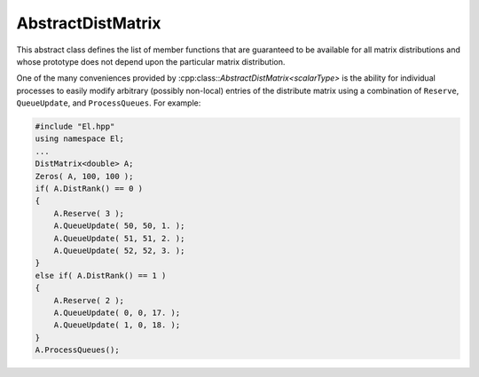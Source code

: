 AbstractDistMatrix
------------------

This abstract class defines the list of member functions that are guaranteed 
to be available for all matrix distributions and whose prototype does not 
depend upon the particular matrix distribution.

One of the many conveniences provided by
:cpp:class::`AbstractDistMatrix\<scalarType>` 
is the ability for individual processes to easily modify arbitrary 
(possibly non-local) entries of the distribute matrix using a combination of
``Reserve``, ``QueueUpdate``, and ``ProcessQueues``. For example:

.. code-block:: cpp

   #include "El.hpp"
   using namespace El;
   ...
   DistMatrix<double> A;
   Zeros( A, 100, 100 );
   if( A.DistRank() == 0 )
   {
       A.Reserve( 3 );
       A.QueueUpdate( 50, 50, 1. );
       A.QueueUpdate( 51, 51, 2. );
       A.QueueUpdate( 52, 52, 3. );
   }
   else if( A.DistRank() == 1 )
   {
       A.Reserve( 2 );
       A.QueueUpdate( 0, 0, 17. );
       A.QueueUpdate( 1, 0, 18. );
   }
   A.ProcessQueues();

.. cpp:class:: AbstractDistMatrix<scalarType>

   .. rubric:: Constructors and destructors

   .. cpp:function:: AbstractDistMatrix( AbstractDistMatrix<scalarType>&& A ) noexcept

      A C++11 move constructor which transfers the metadata from the specified
      matrix over to the new matrix as a means of cheaply transferring 
      resources.

   .. cpp:function:: ~AbstractDistMatrix()

   .. rubric:: Assignment and reconfiguration

   .. cpp:function:: AbstractDistMatrix<scalarType>& operator=( AbstractDistMatrix<scalarType>&& A )

      A C++11 move assignment which swaps the metadata between the two matrices
      as a means of cheaply swapping the resources assigned to each matrix.

   .. cpp:function:: void Empty()

      Empties the data and frees all alignments.

   .. cpp:function:: void EmptyData()

      Sets the matrix size to zero and frees associated memory 
      (the alignments are left unchanged).

   .. cpp:function:: void SetGrid( const Grid& grid )

      Clear the distributed matrix's contents and reconfigure for the new 
      process grid.

   .. cpp:function:: void Resize( Int height, Int width )
   .. cpp:function:: void Resize( Int height, Int width, Int ldim )

      Reconfigure the matrix so that it is `height` :math:`\times` `width`.
      Optionally, the local leading dimension may also be specified.

   .. cpp:function:: void MakeConsistent()

      Gives every non-participating process a copy of the metadata stored
      by the root process in the distribution communicator.

   .. rubric:: Realignment

   .. cpp:function:: void Align( Int colAlign, Int rowAlign )
   .. cpp:function:: void AlignCols( Int colAlign )
   .. cpp:function:: void AlignRows( Int rowAlign )
 
      Aligns the row or column distribution (or both).

   .. cpp:function:: void FreeAlignments()

      Free all alignment constaints.

   .. cpp:function:: void SetRoot( Int root )
      
      For querying and changing the process rank in the cross communicator which
      owns the data.

   .. cpp:function:: void AlignWith( const DistData& data )
   .. cpp:function:: void AlignColsWith( const DistData& data )
   .. cpp:function:: void AlignRowsWith( const DistData& data )

      Aligns the row or column distribution (or both) as necessary to conform 
      with the specified distribution data.

   .. cpp:function:: void AlignAndResize( Int colAlign, Int rowAlign, Int height, Int width, bool force=false )
   .. cpp:function:: void AlignColsAndResize( Int colAlign, Int height, Int width, bool force=false )
   .. cpp:function:: void AlignRowsAndResize( Int rowAlign, Int height, Int width, bool force=false )

      Attempt to realign the row or column distribution (or both), with 
      the realignment being optionally *forced*, and then resize the distributed
      matrix to the specified size.

   .. rubric:: Buffer attachment

   .. cpp:function:: void Attach( Int height, Int width, const Grid& grid, Int colAlign, Int rowAlign, scalarType* buffer, Int ldim, Int root=0 )
   .. cpp:function:: void LockedAttach( Int height, Int width, const Grid& grid, Int colAlign, Int rowAlign, const scalarType* buffer, Int ldim, Int root=0 )

      Reconfigure around the (immutable) buffer of an implicit distributed
      matrix with the specified dimensions, alignments, process grid, and 
      local leading dimension.

   .. cpp:function:: void Attach( Int height, Int width, const Grid& grid, Int colAlign, Int rowAlign, Matrix<scalarType>& A, Int root=0 )
   .. cpp:function:: void LockedAttach( Int height, Int width, const Grid& grid, Int colAlign, Int rowAlign, const Matrix<scalarType>& A, Int root=0 )

      Reconfigure around the (immutable) local matrix of an implicit distributed
      matrix with the specified alignments, process grid, and local leading
      dimension.

   .. rubric:: Basic queries

   .. cpp:function:: Int Height() const
   .. cpp:function:: Int Width() const

      Return the height (width) of the distributed matrix.

   .. cpp:function:: Int DiagonalLength( Int offset=0 ) const

      Return the length of the specified diagonal of the distributed matrix.

   .. cpp:function:: bool Viewing() const

      Return true if this matrix is viewing another.

   .. cpp:function:: bool Locked() const

      Return true if this matrix is viewing another in a manner that does not
      allow for modifying the viewed data.

   .. cpp:function:: Int LocalHeight() const
   .. cpp:function:: Int LocalWidth() const

      Return the height (width) of the local matrix stored by a particular 
      process.

   .. cpp:function:: Int LDim() const

      Return the leading dimension of the local matrix stored by a particular 
      process.

   .. cpp:function:: Matrix<scalarType>& Matrix()
   .. cpp:function:: const Matrix<scalarType>& LockedMatrix() const

      Return an (immutable) reference to the local matrix.

   .. cpp:function:: size_t AllocatedMemory() const

      Return the number of entries of type `scalarType` that we have locally allocated
      space for.

   .. cpp:function:: scalarType* Buffer()
   .. cpp:function:: const scalarType* LockedBuffer() const

      Return an (immutable) pointer to the local matrix's buffer.

   .. cpp:function:: scalarType* Buffer( Int iLoc, Int jLoc )
   .. cpp:function:: const scalarType* LockedBuffer( Int iLoc, Int jLoc ) const

      Return an (immutable) pointer to the portion of the local buffer that 
      stores entry `(iLoc,jLoc)`.

   .. rubric:: Distribution information

   .. cpp:function:: const Grid& Grid() const

      Return the grid that this distributed matrix is distributed over.

   .. cpp:function:: bool ColConstrained() const
   .. cpp:function:: bool RowConstrained() const

      Return true if the column (row) alignment is constrained.

   .. cpp:function:: bool RootConstrained() const

      Return if the root (the alignment with respect to the 
      :cpp:func:`CrossComm`) is constrained.

   .. cpp:function:: Int ColAlign() const
   .. cpp:function:: Int RowAlign() const

      Return the rank of the member of our :cpp:func:`ColComm` or 
      :cpp:func:`RowComm` assigned to the top-left entry of the matrix.

   .. cpp:function:: Int ColShift() const
   .. cpp:function:: Int RowShift() const

      Return the first row or column to be locally assigned to this process,
      respectively.

   .. cpp:function:: mpi::Comm ColComm() const

      The communicator used to distribute each column of the matrix.

   .. cpp:function:: mpi::Comm RowComm() const

      The communicator used to distribute each row of the matrix.

   .. cpp:function:: mpi::Comm PartialColComm() const
   .. cpp:function:: mpi::Comm PartialUnionColComm() const

      The :cpp:func:`PartialColComm` is a (not necessarily strict) subset of 
      the :cpp:func:`ColComm`; an
      element-wise distribution of each column over this communicator 
      can be reached by unioning the local data from a distribution over the
      :cpp:func:`ColComm` (via an ``AllGather``) over the 
      :cpp:func:`PartialUnionColComm`. One nontrivial example is for 
      :cpp:class:`DistMatrix\<scalarType,VC,STAR>`, where the column communicator is 
      :cpp:func:`Grid::VCComm`, the partial column communicator is 
      :cpp:func:`Grid::MCComm`, and the partial union column communicator is
      :cpp:func:`Grid::MRComm`.

   .. cpp:function:: mpi::Comm PartialRowComm() const
   .. cpp:function:: mpi::Comm PartialUnionRowComm() const

      These are the same as :cpp:func:`PartialColComm` and 
      :cpp:func:`PartialUnionColComm`, except that they correspond to 
      distributions of the rows of the matrix.

   .. cpp:function:: mpi::Comm DistComm() const

      The communicator used to distribute the entire set of entries of the 
      matrix (in a particular precise sense, the product of :cpp:func:`ColComm`
      and :cpp:func:`RowComm`).

   .. cpp:function:: mpi::Comm CrossComm() const

      The orthogonal complement of the product of :cpp:func:`DistComm` and 
      :cpp:func:`RedundantComm` with respect to the process grid. For instance,
      for :cpp:class:`DistMatrix\<scalarType,CIRC,CIRC>`, this is 
      :cpp:func:`Grid::VCComm`.

   .. cpp:function:: mpi::Comm RedundantComm() const

      The communicator over which data is redundantly stored. For instance,
      for :cpp:class:`DistMatrix\<scalarType,MC,STAR>`, this is 
      :cpp:func:`Grid::RowComm`.

   .. cpp:function:: Int ColRank() const
   .. cpp:function:: Int RowRank() const
   .. cpp:function:: Int PartialColRank() const
   .. cpp:function:: Int PartialRowRank() const
   .. cpp:function:: Int PartialUnionColRank() const
   .. cpp:function:: Int PartialUnionRowRank() const
   .. cpp:function:: Int DistRank() const
   .. cpp:function:: Int CrossRank() const
   .. cpp:function:: Int RedundantRank() const

      Return our rank in our :cpp:func:`ColComm`, :cpp:func:`RowComm`,
      :cpp:func:`PartialColComm`, :cpp:func:`PartialRowComm`, 
      :cpp:func:`PartialUnionColComm`, :cpp:func:`PartialUnionRowComm`,
      :cpp:func:`DistComm`, :cpp:func:`CrossComm`, or :cpp:func:`RedundantComm`,
      respectively.

   .. cpp:function:: Int ColStride() const
   .. cpp:function:: Int RowStride() const
   .. cpp:function:: Int PartialColStride() const
   .. cpp:function:: Int PartialRowStride() const
   .. cpp:function:: Int PartialUnionColStride() const
   .. cpp:function:: Int PartialUnionRowStride() const
   .. cpp:function:: Int DistSize() const
   .. cpp:function:: Int CrossSize() const
   .. cpp:function:: Int RedundantSize() const

      Return the number of processes within a particular communicator associated
      with the distributed matrix. For communicators associated with 
      distributions of either the rows or columns of a matrix, the communicator
      size is equal to the distance (or *stride*) between successive row or 
      column indices assigned to a particular process.

   .. cpp:function:: Int Root() const

      Return the rank of the member of our cross communicator 
      (:cpp:func:`CrossComm`) which can store data.

   .. cpp:function:: bool Participating() const

      Return true if this process can be assigned matrix data (that is, if
      this process is both in the process grid and the root of 
      :cpp:func:`CrossComm`).

   .. cpp:function:: Int RowOwner( Int i ) const

      Return the rank (in :cpp:func:`ColComm`) of the process which owns 
      row `i`.

   .. cpp:function:: Int ColOwner( Int j ) const

      Return the rank (in :cpp:func:`RowComm`) of the process which owns 
      column `j`.

   .. cpp:function:: Int Owner( Int i, Int j ) const

      Return the rank (in :cpp:func:`DistComm`) of the process which owns entry
      `(i,j)`.

   .. cpp:function:: Int GlobalRow( Int iLoc ) const
   .. cpp:function:: Int GlobalCol( Int jLoc ) const

      Return the global row (column) index corresponding to the given local row
      (column) index.

   .. cpp:function:: Int LocalRow( Int i ) const
   .. cpp:function:: Int LocalCol( Int j ) const

      Return the local row (column) index for row `i` (`j`); if this process
      is not assigned row `i` (column `j`), then throw an exception.

   .. cpp:function:: Int LocalRowOffset( Int i ) const
   .. cpp:function:: Int LocalColOffset( Int j ) const
 
      Return the number of local rows (columns) occurring before the given
      global row (column) index.

   .. cpp:function:: bool IsLocalRow( Int i ) const
   .. cpp:function:: bool IsLocalCol( Int j ) const
   .. cpp:function:: bool IsLocal( Int i, Int j ) const

      Return true if the row, column, or entry, respectively, is assigned to
      this process.

   .. cpp:function:: DistData DistData() const

      Returns a description of the distribution and alignment information


   .. rubric:: Single-entry manipulation (global)

   .. cpp:function:: scalarType Get( Int i, Int j ) const
   .. cpp:function:: Base<scalarType> GetRealPart( Int i, Int j ) const
   .. cpp:function:: Base<scalarType> GetImagPart( Int i, Int j ) const

      Return the `(i,j)` entry (or its real or imaginary part) of the global 
      matrix.

   .. cpp:function:: void Set( Int i, Int j, scalarType alpha )
   .. cpp:function:: void SetRealPart( Int i, Int j, Base<scalarType> alpha )
   .. cpp:function:: void SetImagPart( Int i, Int j, Base<scalarType> alpha )

      Set the `(i,j)` entry (or its real or imaginary part) of the global 
      matrix to :math:`\alpha`. 

   .. cpp:function:: void Update( Int i, Int j, scalarType alpha )
   .. cpp:function:: void UpdateRealPart( Int i, Int j, Base<scalarType> alpha )
   .. cpp:function:: void UpdateImagPart( Int i, Int j, Base<scalarType> alpha )

      Add :math:`\alpha` to the `(i,j)` entry (or its real or imaginary part) 
      of the global matrix. 

   .. cpp:function:: void MakeReal( Int i, Int j )

      Force the :math:`(i,j)` entry of the global matrix to be real.

   .. cpp:function:: void Conjugate( Int i, Int j )

      Conjugate the :math:`(i,j)` entry of the global matrix.

   .. rubric:: Batch remote entry updates

   The following set of routines provide a convenient mechanism for allowing
   all processes to contribute updates to arbitrary entries of the 
   distributed matrix. Each process should begin by calling ``Reserve`` with
   an upper bound on the number of remote entries to contribute, followed
   by calling ``QueueUpdate`` for each (potentially remote) update, and then
   all processes must collectively call ``ProcessQueues``.
   
   .. cpp:function:: void Reserve( Int numRemoteEntries )

   .. cpp:function:: void QueueUpdate( const Entry<scalarType>& entry )
   .. cpp:function:: void QueueUpdate( Int i, Int j, scalarType value )

   .. cpp:function:: void ProcessQueues()

   The following routines provide a mechanism for extracting (potentially) 
   remote entries of a distributed matrix from each process. While each process
   can independently call ``ReservePulls`` and ``QueuePull``, they must
   collectively call ``ProcessPullQueue`` since it involves an ``mpi::AllToAll``
   communication pattern.

   .. cpp:function:: void ReservePulls( Int numPulls ) const
   .. cpp:function:: void QueuePull( Int i, Int j ) const
   .. cpp:function:: void ProcessPullQueue( scalarType* pullBuf ) const
   .. cpp:function:: void ProcessPullQueue( vector<scalarType>& pullBuf ) const 

   .. rubric:: Single-entry manipulation (local)

   .. cpp:function:: scalarType GetLocal( Int iLoc, Int jLoc ) const
   .. cpp:function:: Base<scalarType> GetRealPartLocal( Int iLoc, Int jLoc ) const
   .. cpp:function:: Base<scalarType> GetLocalImagPart( Int iLoc, Int jLoc ) const

      Return the :math:`(iLoc,jLoc)` entry (or its real or imaginary part) of 
      our local matrix.

   .. cpp:function:: void SetLocal( Int iLoc, Int jLoc, scalarType alpha )
   .. cpp:function:: void SetLocalRealPart( Int iLoc, Int jLoc, Base<scalarType> alpha )
   .. cpp:function:: void SetLocalImagPart( Int iLoc, Int jLoc, Base<scalarType> alpha )

      Set the `(iLoc,jLoc)` entry (or its real or imaginary part) of our 
      local matrix to :math:`\alpha`.

   .. cpp:function:: void UpdateLocal( Int iLoc, Int jLoc, scalarType alpha )
   .. cpp:function:: void UpdateRealPartLocal( Int iLoc, Int jLoc, Base<scalarType> alpha )
   .. cpp:function:: void UpdateLocalImagPart( Int iLoc, Int jLoc, Base<scalarType> alpha )

      Add :math:`\alpha` to the `(iLoc,jLoc)` entry (or its real or 
      imaginary part) of our local matrix.

   .. cpp:function:: void MakeLocalReal( Int iLoc, Int jLoc )

      Force the `(iLoc,jLoc)` entry of our local matrix to be real.

   .. cpp:function:: void ConjugateLocal( Int iLoc, Int jLoc )

      Conjugate the `(iLoc,jLoc)` entry of our local matrix.

   .. rubric:: Assertions

   .. cpp:function:: void ComplainIfReal() const
   .. cpp:function:: void AssertNotLocked() const
   .. cpp:function:: void AssertNotStoringData() const
   .. cpp:function:: void AssertValidEntry( Int i, Int j ) const
   .. cpp:function:: void AssertValidSubmatrix( Int i, Int j, Int height, Int width ) const
   .. cpp:function:: void AssertSameGrid( const Grid& grid ) const
   .. cpp:function:: void AssertSameSize( Int height, Int width ) const

.. cpp:class:: AbstractDistMatrix<F>

   An instance of `AbstractDistMatrix` where the underlying datatype is 
   assumed to be a field.

.. cpp:class:: AbstractDistMatrix<Real>

   An instance of `AbstractDistMatrix` where the underlying datatype is real
   (e.g., ``float`` or ``double``).

.. cpp:class:: AbstractDistMatrix<Base<F>>

   An instance of `AbstractDistMatrix` where the underlying datatype is the
   underlying real datatype from a field (e.g., ``double`` is the base type
   of ``Complex<double>``).

.. cpp:class:: AbstractDistMatrix<Complex<Base<F>>>

   An instance of `AbstractDistMatrix` where the underlying datatype is the
   complex extension of the base type of the field `F` (
   (e.g., ``Complex<double>`` is the complex extension of both ``double``
   and ``Complex<double>``).

.. cpp:class:: AbstractDistMatrix<Int>

   An instance of `AbstractDistMatrix` where the underlying datatype is 
   an ``int``.

.. cpp:class:: DistData

   .. cpp:member:: Distribution colDist

      The :cpp:enum:`Distribution` scheme used within each column of the matrix.
   
   .. cpp:member:: Distribution rowDist

      The :cpp:enum:`Distribution` scheme used within each row of the matrix.

   .. cpp:member:: Int colAlign

      The rank in the :cpp:func:`AbstractDistMatrix\<scalarType>::ColComm` which is
      assigned the top-left entry of the matrix.

   .. cpp:member:: Int rowAlign

      The rank in the :cpp:func:`AbstractDistMatrix\<scalarType>::RowComm` which
      is assigned the top-left entry of the matrix. 

   .. cpp:member:: Int root

      The member of the :cpp:func:`AbstractDistMatrix\<scalarType>::CrossComm` which
      is assigned ownership of the matrix.

   .. cpp:member:: const Grid* grid

      An immutable pointer to the underlying process grid of the distributed
      matrix.

   .. cpp:function:: DistData( const AbstractDistMatrix<scalarType>& A )

      Construct the distribution data of any instance of 
      :cpp:class:`AbstractDistMatrix\<scalarType>`.

